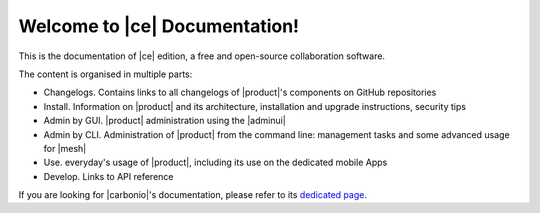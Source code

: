.. SPDX-FileCopyrightText: 2022 Zextras <https://www.zextras.com/>
..
.. SPDX-License-Identifier: CC-BY-NC-SA-4.0

.. Zextras Carbonio documentation master file, created by
   sphinx-quickstart on Thu Aug 26 11:06:34 2021.
   You can adapt this file completely to your liking, but it should at least
   contain the root `toctree` directive.

********************************
 Welcome to |ce| Documentation!
********************************

This is the documentation of |ce| edition, a free and open-source
collaboration software.

The content is organised in multiple parts:

* Changelogs. Contains links to all changelogs of |product|'s
  components on GitHub repositories
* Install. Information on |product| and its architecture, installation
  and upgrade instructions, security tips
* Admin by GUI. |product| administration using the |adminui|
* Admin by CLI. Administration of |product| from the command line:
  management tasks and some advanced usage for |mesh|
* Use. everyday's usage of |product|, including its use on the
  dedicated mobile Apps
* Develop. Links to API reference

If you are looking for |carbonio|'s documentation, please refer to its
`dedicated page <../../carbonio/html/index.html>`_.

.. grid:: 1 2 2 3
   :gutter: 2


   .. grid-item-card::
      :columns: 12 12 6 6
      :class-header: sd-font-weight-bold sd-fs-5

      .. toctree::
         :maxdepth: 1
         :caption: Release:

         Changelog <changelog>
         upgrade


   .. grid-item-card::
      :columns: 12 12 6 6
      :class-header: sd-font-weight-bold sd-fs-5

      .. toctree::
         :maxdepth: 2
         :caption: Install:

         general
         architecture
         installation
         common/carbonio/web-access
         security

   .. grid-item-card::
      :columns:  12 12 6 6
      :class-header: sd-font-weight-bold sd-fs-5

      .. toctree::
         :maxdepth: 2
         :includehidden:
         :caption: Admin by GUI:

         /adminpanel/introduction
         /adminpanel/domains
         /adminpanel/cos
         /adminpanel/storage
         /adminpanel/privacy
         /adminpanel/notifications

   .. grid-item-card::
      :columns:  12 12 6 6
      :class-header: sd-font-weight-bold sd-fs-5

      .. toctree::
         :maxdepth: 2
         :includehidden:
         :caption: Admin by CLI:

         management
         mesh

   .. grid-item-card::
      :columns: 12 12 6 6
      :class-header: sd-font-weight-bold sd-fs-5

      .. toctree::
         :maxdepth: 2
         :caption: Use:

         usage
         mobileapps


   .. grid-item-card::
      :columns: 12 12 6 6
      :class-header: sd-font-weight-bold sd-fs-5

      .. toctree::
         :maxdepth: 1
         :caption: Develop:

         api

